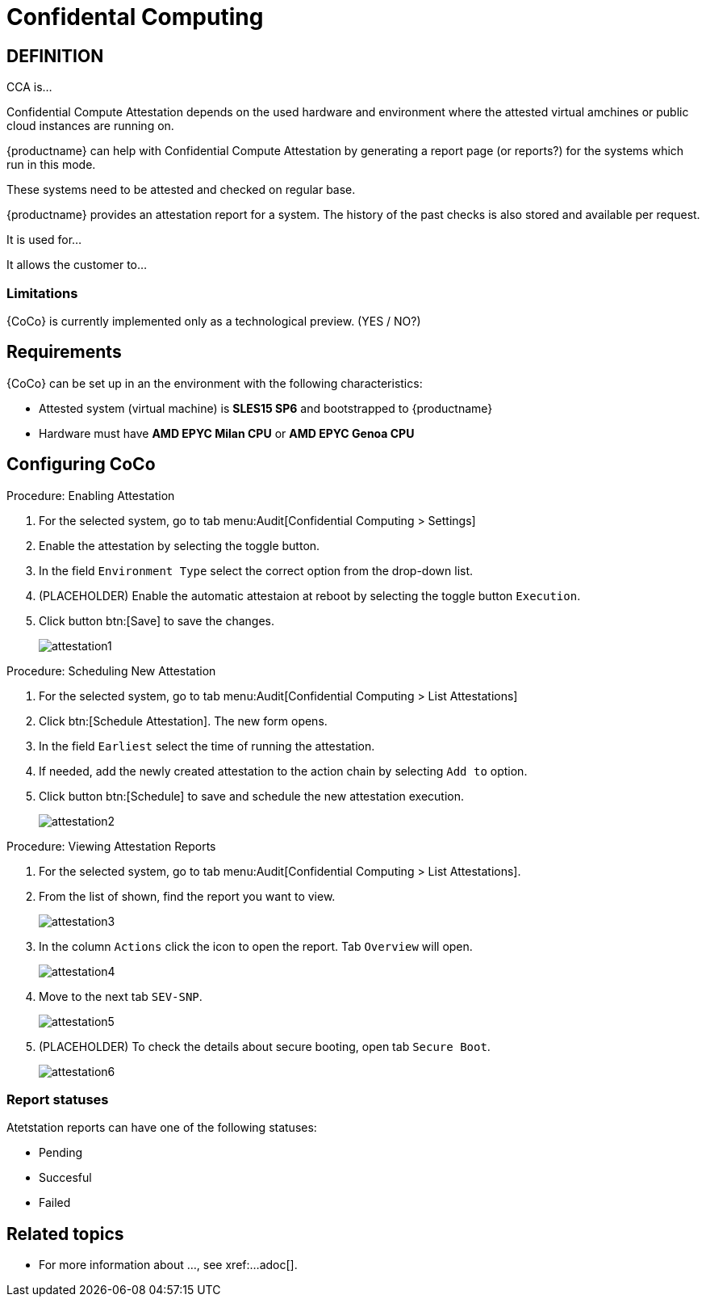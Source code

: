 [[confidental_computing]]
= Confidental Computing 

== DEFINITION

CCA is...

Confidential Compute Attestation depends on the used hardware and environment where the attested virtual amchines or public cloud instances are running on.

{productname} can help with Confidential Compute Attestation by generating a report page (or reports?) for the systems which run in this mode.

These systems need to be attested and checked on regular base.

{productname} provides an attestation report for a system.
The history of the past checks is also stored and available per request.



It is used for...

It allows the customer to... 





=== Limitations

{CoCo} is currently implemented only as a technological preview. (YES / NO?)



== Requirements

{CoCo} can be set up in an the environment with the following characteristics:

* Attested system (virtual machine) is *SLES15 SP6* and bootstrapped to {productname}
* Hardware must have *AMD EPYC Milan CPU* or *AMD EPYC Genoa CPU*

//// 
This was from the testing guidelines, perhaps it is not needed in the documentation?
* [literal]``kernel-default`` must be installed instead of [literal]``kernel-default-base``.
  If necessary, run:
+
----
zypper install -- -kernel-default-base +kernel-default
----
////



== Configuring CoCo

.Procedure: Enabling Attestation
[role=procedure]
. For the selected system, go to tab menu:Audit[Confidential Computing > Settings]
. Enable the attestation by selecting the toggle button. 
. In the field [literal]``Environment Type`` select the correct option from the drop-down list.
. (PLACEHOLDER) Enable the automatic attestaion at reboot by selecting the toggle button [literal]``Execution``.
. Click button btn:[Save] to save the changes.
+
image::attestation1.jpg[]


.Procedure: Scheduling New Attestation
[role=procedure]
. For the selected system, go to tab menu:Audit[Confidential Computing > List Attestations]
. Click btn:[Schedule Attestation].
  The new form opens. 
. In the field [literal]``Earliest`` select the time of running the attestation.
. If needed, add the newly created attestation to the action chain by selecting [literal]``Add to`` option.
. Click button btn:[Schedule] to save and schedule the new attestation execution.
+
image::attestation2.jpg[]
+


.Procedure: Viewing Attestation Reports
[role=procedure]
. For the selected system, go to tab menu:Audit[Confidential Computing > List Attestations].
. From the list of shown, find the report you want to view.
+
image::attestation3.jpg[]
+
. In the column [literal]``Actions`` click the icon to open the report.
  Tab [literal]``Overview`` will open.
+
image::attestation4.jpg[]
+
. Move to the next tab [literal]``SEV-SNP``.
// This tab does or does not (NOTE: confirm dependance on the actual environment types) is available depending on the Environment Type selected at the time of scheduling.
+
image::attestation5.jpg[]
+
. (PLACEHOLDER) To check the details about secure booting, open tab [literal]``Secure Boot``.
+
image::attestation6.jpg[]


=== Report statuses

Atetstation reports can have one of the following statuses:

* Pending
* Succesful
* Failed


== Related topics
// This section can contain links to chapters in other documentation books where the background and more details about the area this workflow is related to are given

* For more information about ..., see xref:...adoc[].
